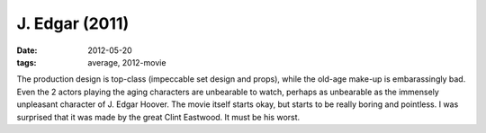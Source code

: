 J. Edgar (2011)
===============

:date: 2012-05-20
:tags: average, 2012-movie



The production design is top-class (impeccable set design and props),
while the old-age make-up is embarassingly bad.
Even the 2 actors playing the aging characters are unbearable to watch,
perhaps as unbearable as the immensely unpleasant character of J. Edgar
Hoover. The movie itself starts okay, but starts to be really boring and
pointless. I was surprised that it was made by the great Clint
Eastwood. It must be his worst.
